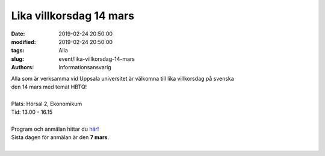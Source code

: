 Lika villkorsdag 14 mars
#########################

:date: 2019-02-24 20:50:00
:modified: 2019-02-24 20:50:00
:tags: Alla
:slug: event/lika-villkorsdag-14-mars
:authors: Informationsansvarig

| Alla som är verksamma vid Uppsala universitet är välkomna till lika villkorsdag på svenska
| den 14 mars med temat HBTQ!
|
| Plats: Hörsal 2, Ekonomikum
| Tid: 13.00 - 16.15
|
| Program och anmälan hittar du `här! <http://www.uu.se/goto/agug513>`__
| Sista dagen för anmälan är den **7 mars**.
|
